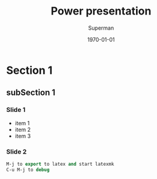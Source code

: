 * Section 1
** subSection 1 
*** Slide 1
- item 1
- item 2
- item 3

*** Slide 2 

#+BEGIN_SRC  emacs-lisp :export code
M-j to export to latex and start latexmk
C-u M-j to debug
#+END_SRC

#+TITLE: Power presentation
#+Author: Superman
#+DATE: \today
#+EMAIL:tag@biostat.ku.dk
#+LANGUAGE:  en
#+OPTIONS:   H:3 num:t toc:nil \n:nil @:t ::t |:t ^:t -:t f:t *:t <:t
#+OPTIONS:   TeX:t LaTeX:t skip:nil d:nil todo:t pri:nil tags:not-in-toc
#+INFOJS_OPT: view:nil toc:nil ltoc:t mouse:underline buttons:0 path:http://orgmode.org/org-info.js
#+EXPORT_SELECT_TAGS: export
#+EXPORT_EXCLUDE_TAGS: noexport
#+LINK_UP:
#+LINK_HOME: 
#+startup: beamer
#+LaTeX_CLASS: beamer
#  #+ LaTeX_class_options: [handout]
#+LaTeX_HEADER:\usepackage{natbib}
#+LaTeX_HEADER: \usepackage{attachfile}
#+LaTeX_HEADER: \usepackage{array}
#+LATEX_CMD: pdflatex
#+BEAMER_FRAME_LEVEL: 2
#+LaTeX_HEADER: \usetheme[numbers]{Dresden}
#+LaTeX_HEADER: \setbeamercolor{structure}{fg=white}
#+LaTeX_HEADER: \setbeamercolor*{palette primary}{fg=black,bg=white}
#+LaTeX_HEADER: \setbeamercolor*{palette secondary}{use=structure,fg=white,bg=white}
#+LaTeX_HEADER: \setbeamercolor*{palette tertiary}{use=structure,fg=white,bg=structure.fg!50!black}
#+LaTeX_HEADER: \setbeamercolor*{palette quaternary}{fg=white,bg=black}
#+LaTeX_HEADER: \setbeamercolor{item}{fg=red}
#+LaTeX_HEADER: \setbeamercolor{subitem}{fg=orange}
#+LaTeX_HEADER: \setbeamercolor*{sidebar}{use=structure,bg=structure.fg}
#+LaTeX_HEADER: \setbeamercolor*{palette sidebar primary}{use=structure,fg=structure.fg!10}
#+LaTeX_HEADER: \setbeamercolor*{palette sidebar secondary}{fg=white}
#+LaTeX_HEADER: \setbeamercolor*{palette sidebar tertiary}{use=structure,fg=structure.fg!50}
#+LaTeX_HEADER: \setbeamercolor*{palette sidebar quaternary}{fg=white}
#+LaTeX_HEADER: \setbeamercolor*{titlelike}{parent=palette primary}
#+LaTeX_HEADER: \setbeamercolor*{separation line}{}
#+LaTeX_HEADER: \setbeamercolor*{fine separation line}{}
#+LaTeX_HEADER: \setbeamertemplate{footline}[frame number]
#+LaTeX_HEADER: \setbeamertemplate{navigation symbols}{}
#+LaTeX_HEADER: \setbeamertemplate{subitem}[circle]
#+LaTeX_HEADER: \newcommand{\sfootnote}[1]{\renewcommand{\thefootnote}{\fnsymbol{footnote}}\footnote{#1}\setcounter{footnote}{0}\renewcommand{\thefootnote}{\arabic{foot note}}}
#+LaTeX_HEADER:\makeatletter\def\blfootnote{\xdef\@thefnmark{}\@footnotetext}\makeatother
#+LATEX_HEADER: \lstset{
#+LATEX_HEADER:         keywordstyle=\color{blue},
#+LATEX_HEADER:         commentstyle=\color{red},
#+LATEX_HEADER:         stringstyle=\color[rgb]{0,.5,0},
#+LATEX_HEADER:         basicstyle=\ttfamily\small,
#+LATEX_HEADER:         columns=fullflexible,
#+LATEX_HEADER: breaklines=true,        % sets automatic line breaking
#+LATEX_HEADER: breakatwhitespace=false,    % sets if automatic breaks should only happen at whitespace
#+LATEX_HEADER:         numbers=left,
#+LATEX_HEADER:             numberstyle=\ttfamily\tiny\color{gray},
#+LATEX_HEADER:    stepnumber=1,
#+LATEX_HEADER:    numbersep=10pt,
#+LATEX_HEADER:    backgroundcolor=\color{white},
#+LATEX_HEADER:    tabsize=4,
#+LATEX_HEADER:    showspaces=false,
#+LATEX_HEADER:    showstringspaces=false,
#+LATEX_HEADER:    xleftmargin=.23in,
#+LATEX_HEADER:         frame=single,
#+LATEX_HEADER:         basewidth={0.5em,0.4em}
#+LATEX_HEADER:         }
#+LATEX_HEADER: \RequirePackage{fancyvrb}
#+LATEX_HEADER: \DefineVerbatimEnvironment{verbatim}{Verbatim}{fontsize=\small,formatcom = {\color[rgb]{0.5,0,0}}}
#+EXPORT_SELECT_TAGS: export
#+EXPORT_EXCLUDE_TAGS: noexport
#+LaTeX_HEADER: \itemsep2pt
#+COLUMNS: %40ITEM %10BEAMER_env(Env) %9BEAMER_envargs(Env Args) %4BEAMER_col(Col) %10BEAMER_extra(Extra)
#+PROPERTY: session *R* 
#+PROPERTY: cache yes
